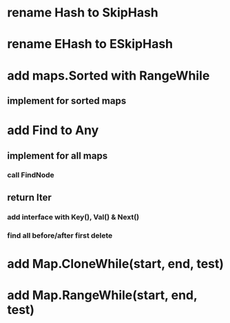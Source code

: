 * rename Hash to SkipHash

* rename EHash to ESkipHash

* add maps.Sorted with RangeWhile
** implement for sorted maps

* add Find to Any
** implement for all maps
*** call FindNode
** return Iter
*** add interface with Key(), Val() & Next()

*** find all before/after first delete
* add Map.CloneWhile(start, end, test)
* add Map.RangeWhile(start, end, test)
